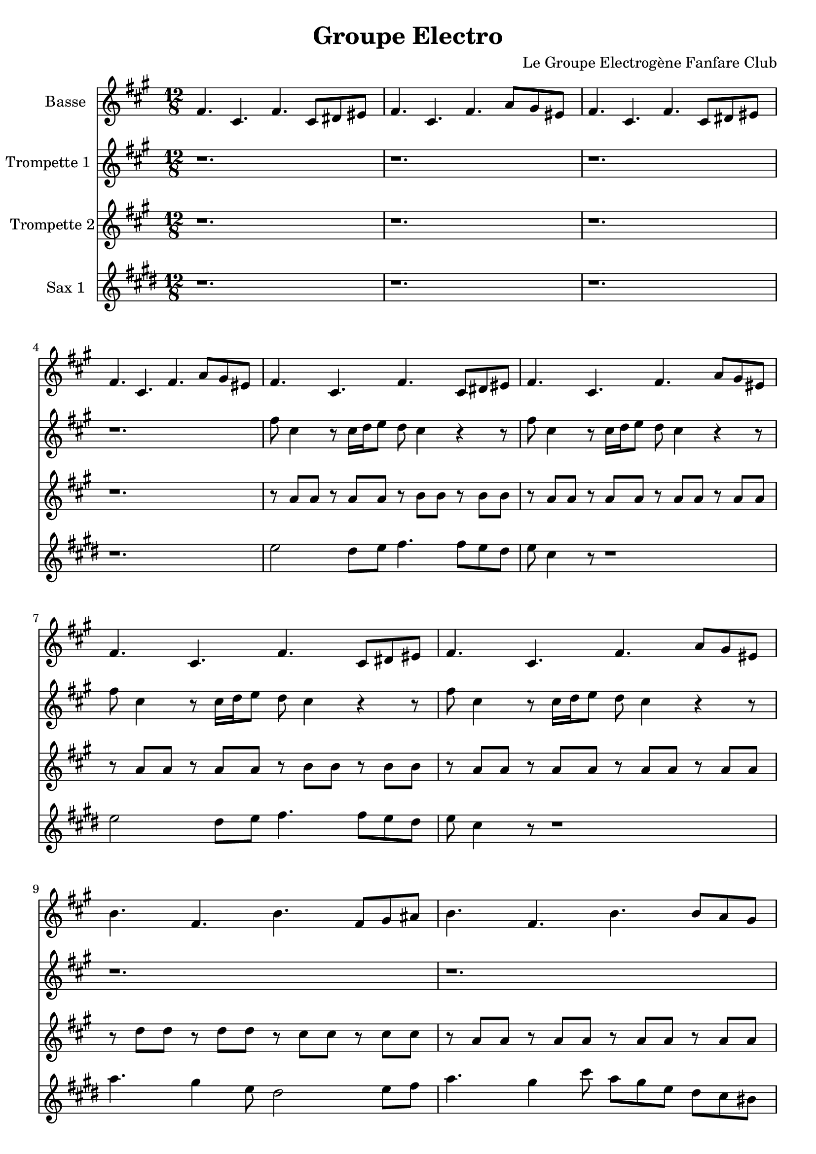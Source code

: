 \version "2.18.2"
\language "français"

\header {
  title = "Groupe Electro"
  composer = "Le Groupe Electrogène Fanfare Club"
}

global = {
  \key mi \minor
  \time 4/4
}



voixUn= \repeat volta 2 {
\set Staff.instrumentName = "Basse"

\time 12/8 
mi4. si mi si8 dod red |
mi4. si mi sol8 fad red |
mi4. si mi si8 dod red |
mi4. si mi sol8 fad red |
mi4. si mi si8 dod red |
mi4. si mi sol8 fad red |
mi4. si mi si8 dod red |
mi4. si mi sol8 fad red |
la'4. mi la mi8 fad sold |
la4. mi la la8 sol fad |
mi4. si mi si8 dod red |
mi4. si mi si8 dod red |
sol4. re fad fa |
mi4. si mi si8 dod red |
mi4. si mi si8 dod red |
mi4. si mi si8 dod red |
mi4. si mi si8 dod red |
mi4. si mi sol8 fad red |
la'4. mi la mi8 fad sold |
la4. mi la la8 sol fad |
mi4. si mi si8 dod red |
mi4. si mi si8 dod red |
sol4. re fad fa |
mi si mi r \bar "||" \break

\time 4/4
mi4 fad8 sol mi4 si8 re |
mi4 fad8 sol mi4 si8 re |
mi4 fad8 sol mi4 si8 re |
mi4 fad8 sol mi4 si8 re |
mi4 fad8 sol mi4 si8 re |
mi4 fad8 sol mi4 si8 re |
la'4 si8 do la4 mi8 sol |
la4 si8 do la4 mi8 sol |
mi4 fad8 sol mi4 si8 re |
mi4 fad8 sol mi4 si8 re |
sol4. sol8 fad4 fa |
mi4 fad8 sol mi4 si8 re |
mi4 fad8 sol mi4 si8 re |
mi4 fad8 sol mi4 si8 re |
mi4 fad8 sol mi4 si8 re |
mi4 fad8 sol mi4 si8 re |
la'4 si8 do la4 mi8 sol |
la4 si8 do la4 mi8 sol |
mi4 fad8 sol mi4 si8 re |
mi4 fad8 sol mi4 si8 re |
sol4. sol8 fad4 fa |
mi4 fad8 sol mi4 si8 re |
mi4 fad8 sol mi4 si8 re |
mi4 fad8 sol mi4 si8 re |
mi4 fad8 sol mi4 si8 re |
mi4 fad8 sol mi4 si8 re |
la'4 si8 do la4 mi8 sol |
la4 si8 do la4 mi8 sol |
mi4 fad8 sol mi4 si8 re |
mi4 fad8 sol mi4 si8 re |
sol4. sol8 fad4 fa |
mi4 fad8 sol mi4 si8 re |
mi4 fad8 sol mi4 si8 re |
mi4 fad8 sol mi4 si8 re |
mi4 fad8 sol mi4 si8 re |
mi4 fad8 sol mi4 si8 re |
la'4 si8 do la4 mi8 sol |
la4 si8 do la4 mi8 sol |
mi4 fad8 sol mi4 si8 re |
mi4 fad8 sol mi4 si8 re |
r1 | r1 |  
  
}

voixDeux= \repeat volta 2 {
\set Staff.instrumentName = "Trompette 1 "

\time 12/8 
r1. | r | r| r |
mi'8 si4 r8 si16 do re8 do si4 r r8 |
mi8 si4 r8 si16 do re8 do si4 r r8 |
mi8 si4 r8 si16 do re8 do si4 r r8 |
mi8 si4 r8 si16 do re8 do si4 r r8 |
r1. | r|
mi8 si4 r8 si16 do re8 do si4 r r8 |
mi8 si4 r8 si16 do re8 do si4 r r8 |
mi8 red16 re dod8 do si lad la8 sold16 sol fad8 sol8 fad re |
mi4. sol8 fad re mi4 r2
mi'8 si4 r8 si16 do re8 do si4 r r8 |
mi8 si4 r8 si16 do re8 do si4 r r8 |
mi8 si4 r8 si16 do re8 do si4 r r8 |
mi8 si4 r8 si16 do re8 do si4 r r8 |
r1. | r|
mi8 si4 r8 si16 do re8 do si4 r r8 |
mi8 si4 r8 si16 do re8 do si4 r r8 |
mi8 red16 re dod8 do si lad la8 sold16 sol fad8 sol8 fad re |
mi4. sol8 fad re mi4 r2 \bar "||" \break 

\time 4/4
r1 | r1 | 
r2 r16 mi sol mi la8 sol | 
mi4 r4 r16 mi sol mi la8 sol | 
mi4 r4 r16 mi sol mi la8 sol | 
mi4 fad sol sold |
la4. sold16 la r la si la do8 si |
la4 r4 r16 la si la do8 si |
mi,4 r4 r16 mi sol mi la8 sol | 
mi4 r4 r16 mi sol mi la8 sol | 
sol8 mi sol si lad sol mi sol |
mi4 r4 r2 |
r2 r16 mi sol mi la8 sol | 
mi4 r4 r16 mi sol mi la8 sol | 
mi4 r4 r16 mi sol mi la8 sol | 
mi4 fad sol sold |
la4. sold16 la r la si la do8 si |
la4 r4 r16 la si la do8 si |
mi,4 r4 r16 mi sol mi la8 sol | 
mi4 r4 r16 mi sol mi la8 sol | 
sol8 mi sol si lad sol mi sol |
mi4 r4 r2 |
r1 | r1 | r1 | r1 | r1 | r1 | r1 | r1 | r1 | r1 |
r2 r16 mi sol mi la8 sol | 
mi4 r4 r16 mi sol mi la8 sol | 
mi4 r4 r16 mi sol mi la8 sol | 
mi4 fad sol sold |
la4. sold16 la r la si la do8 si |
la4 r4 r16 la si la do8 si |
mi,4 r4 r16 mi sol mi la8 sol | 
mi4 r4 r16 mi sol mi la8 sol | 
sol8 mi sol si lad sol mi sol |
mi4 r4 r2 |
  
  }

voixTrois= \repeat volta 2 {
\set Staff.instrumentName = "Trompette 2"
\time 12/8 
r1. | r | r| r |
r8 sol' sol r8 sol sol r la la r la la |
r8 sol sol r8 sol sol r sol sol r sol sol |
r8 sol sol r8 sol sol r la la r la la |
r8 sol sol r8 sol sol r sol sol r sol sol |
r8 do do  r8 do do  r si si  r si si  |
r8 sol sol r8 sol sol r sol sol r sol sol |
r8 sol sol r8 sol sol r la la r la la |
r8 sol sol r8 sol sol r sol sol r sol sol |
r8 sol sol r8 sol sol r la la r sol sol |
sol16 mi re8 mi r r1
r8 sol sol r8 sol sol r la la r la la |
r8 sol sol r8 sol sol r sol sol r sol sol |
r8 sol sol r8 sol sol r la la r la la |
r8 sol sol r8 sol sol r sol sol r sol sol |
r8 do do  r8 do do  r si si  r si si  |
r8 sol sol r8 sol sol r sol sol r sol sol |
r8 sol sol r8 sol sol r la la r la la |
r8 sol sol r8 sol sol r sol sol r sol sol |
r8 sol sol r8 sol sol r la la r sol sol |
sol16 mi re8 mi r r1 \bar "||" \break 

\time 4/4
r1 | r1 | 
r2 r16 si re si si8 red | 
mi4 r4 r16 si re si si8 red | 
mi4 r4 r16 si re si si8 red | 
si4 dod re  red |
mi r r16  mi sol mi sol 8sold8 |
la4 r r16  mi sol mi sol 8sold8 |
la4 r4 r16 si, re si si8 red | 
mi4 r4 r16 si re si si8 red | 
si'2 lad4 la |
sold2 r |
r2 r16 si, re si si8 red | 
mi4 r4 r16 si re si si8 red | 
mi4 r4 r16 si re si si8 red | 
si4 dod re  red |
mi r r16  mi sol mi sol 8sold8 |
la4 r r16  mi sol mi sol 8sold8 |
la4 r4 r16 si, re si si8 red | 
mi4 r4 r16 si re si si8 red | 
si'2 lad4 la |
sold2 r |
r1 | r1 | r1 | r1 | r1 | r1 | r1 | r1 | r1 | r1 |
r2 r16 si, re si si8 red | 
mi4 r4 r16 si re si si8 red | 
mi4 r4 r16 si re si si8 red | 
si4 dod re  red |
mi r r16  mi sol mi sol 8sold8 |
la4 r r16  mi sol mi sol 8sold8 |
la4 r4 r16 si, re si si8 red | 
mi4 r4 r16 si re si si8 red | 
si'2 lad4 la |
sold2 r |

   }


voixQuatre= \repeat volta 2 {
\set Staff.instrumentName = "Sax 1"

\time 12/8 
r1. | r | r| r |
sol2 fad8 sol la4. la8 sol fad |
sol mi4 r8 r1 |
sol2 fad8 sol la4. la8 sol fad |
sol mi4 r8 r1 |
do'4. si4 sol8 fad2 sol8 la do4. si4 mi8 do si sol fad mi red |
sol2 fad8 sol la4. la8 sol fad |
sol mi4 r8 r1 |
sol4. fad fa mi |
r1. |
sol2 fad8 sol la4. la8 sol fad |
sol mi4 r8 r1 |
sol2 fad8 sol la4. la8 sol fad |
sol mi4 r8 r1 |
do'4. si4 sol8 fad2 sol8 la do4. si4 mi8 do si sol fad mi red |
sol2 fad8 sol la4. la8 sol fad |
sol mi4 r8 r1 |
sol4. fad fa mi |
r1. | \bar "||" \break 

\time 4/4
r1 | r1 | 
mi8. re16 mi re mi re mi r r8 r4 |
mi8. re16 mi re mi re mi r r8 r4 |
mi8. re16 mi re mi re mi r r8 r4 |
sol4 la si re |
do4.si16 do r2 |
\times 2/3 {do8 do do } \times 2/3 {do8 si do} do4 r4
mi,8. re16 mi re mi re mi r r8 r4 |
mi8. re16 mi re mi re mi r r8 r4 |
sol,4 fad fa mi (mi4) r4 r2 |
mi'8. re16 mi re mi re mi r r8 r4 |
mi8. re16 mi re mi re mi r r8 r4 |
mi8. re16 mi re mi re mi r r8 r4 |
sol4 la si re |
do4.si16 do r2 |
\times 2/3 {do8 do do } \times 2/3 {do8 si do} do4 r4
mi,8. re16 mi re mi re mi r r8 r4 |
mi8. re16 mi re mi re mi r r8 r4 |
sol,4 fad fa mi (mi4) r4 r2 |
r1 | r1 | r1 | r1 | r1 | r1 | r1 | r1 | r1 | r1 |
mi'8. re16 mi re mi re mi r r8 r4 |
mi8. re16 mi re mi re mi r r8 r4 |
mi8. re16 mi re mi re mi r r8 r4 |
sol4 la si re |
do4.si16 do r2 |
\times 2/3 {do8 do do } \times 2/3 {do8 si do} do4 r4
mi,8. re16 mi re mi re mi r r8 r4 |
mi8. re16 mi re mi re mi r r8 r4 |
sol,4 fad fa mi (mi4) r4 r2 |


}



piccolo =  \relative do'' {
  \global
  \voixUn
}

piccoloDeux =  \relative do'' {
  \global
  \voixDeux
}

piccoloTrois =  \relative do'' {
  \global
  \voixTrois
}

piccoloQuatre =  \relative do'' {
  \global
  \voixQuatre
}


piccolo =  \transpose do do \piccolo
piccoloDeux =  \transpose do' do \piccoloDeux
piccoloTrois =  \transpose do do \piccoloTrois
piccoloQuatre =  \transpose do do \piccoloQuatre
BassUn =  \transpose sib do \piccolo
trumpetUn =  \transpose sib do' \piccoloDeux
trumpetDeux =  \transpose sib do \piccoloTrois
BarytonUn = \transpose mib do \piccolo
saxAltoUn = \transpose mib, do \piccoloQuatre
saxAltoDeux = \transpose mib do \piccoloTrois


\book {
  \bookOutputSuffix "Bass1"
  \score {
    \new Staff \with {
      instrumentName = "Bass"
      midiInstrument = "tuba"
    } \BassUn
    \layout { }
    \midi {
      \tempo 4=140
    }
  }
}

\book {
  \bookOutputSuffix "trumpet1"
  \score {
    \new Staff \with {
      instrumentName = "Trompette 1"
      midiInstrument = "trumpet"
    } \trumpetUn
    \layout { }
    \midi {
      \tempo 4=140
    }
  }
}

\book {
  \bookOutputSuffix "trumpet2"
  \score {
    \new Staff \with {
      instrumentName = "Trompette 2"
      midiInstrument = "trumpet"
    } \trumpetDeux
    \layout { }
    \midi {
      \tempo 4=140
    }
  }
}

\book {
  \bookOutputSuffix "piccolo"
  \score {
    \new Staff \with {
      instrumentName = "Piccolo"
      midiInstrument = "acoustic grand"
    } \piccolo
    \layout { }
    \midi {
      \tempo 4=140
    }
  }
}

\book {
  \bookOutputSuffix "piccolo2"
  \score {
    \new Staff \with {
      instrumentName = "Piccolo 2"
      midiInstrument = "acoustic grand"
    } \piccoloDeux
    \layout { }
    \midi {
      \tempo 4=140
    }
  }
}

\book {
  \bookOutputSuffix "piccolo3"
  \score {
    \new Staff \with {
      instrumentName = "Piccolo 3"
      midiInstrument = "acoustic grand"
    } \piccoloTrois
    \layout { }
    \midi {
      \tempo 4=140
    }
  }
}

\book {
  \bookOutputSuffix "piccolo4"
  \score {
    \new Staff \with {
      instrumentName = "Piccolo 4"
      midiInstrument = "acoustic grand"
    } \piccoloQuatre
    \layout { }
    \midi {
      \tempo 4=140
    }
  }
}

\book {
  \bookOutputSuffix "sax_baryton"
  \score {
    \new Staff \with {
      instrumentName = "Baryton"
      midiInstrument = "baritone sax"
    } \BarytonUn
    \layout { }
    \midi {
      \tempo 4=140
    }
  }
}

\book {
  \bookOutputSuffix "sax_alto1"
  \score {
    \new Staff \with {
      instrumentName = "Sax alto 1"
      midiInstrument = "alto sax"
    } \saxAltoUn
    \layout { }
    \midi {
      \tempo 4=140
    }
  }
}

\book {
  \bookOutputSuffix "sax_alto2"
  \score {
    \new Staff \with {
      instrumentName = "Sax alto 2"
      midiInstrument = "alto sax"
    } \saxAltoDeux
    \layout { }
    \midi {
      \tempo 4=140
    }
  }
}

\book {
  \paper {

  }
  \header { poet = "" }
  \score {
    <<
      \new Staff \BassUn
      \new Staff \trumpetUn
      \new Staff \trumpetDeux
      \new Staff \saxAltoUn


    >>
  }
}
